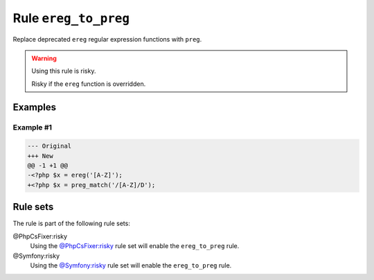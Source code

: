 =====================
Rule ``ereg_to_preg``
=====================

Replace deprecated ``ereg`` regular expression functions with ``preg``.

.. warning:: Using this rule is risky.

   Risky if the ``ereg`` function is overridden.

Examples
--------

Example #1
~~~~~~~~~~

.. code-block:: diff

   --- Original
   +++ New
   @@ -1 +1 @@
   -<?php $x = ereg('[A-Z]');
   +<?php $x = preg_match('/[A-Z]/D');

Rule sets
---------

The rule is part of the following rule sets:

@PhpCsFixer:risky
  Using the `@PhpCsFixer:risky <./../../ruleSets/PhpCsFixerRisky.rst>`_ rule set will enable the ``ereg_to_preg`` rule.

@Symfony:risky
  Using the `@Symfony:risky <./../../ruleSets/SymfonyRisky.rst>`_ rule set will enable the ``ereg_to_preg`` rule.
